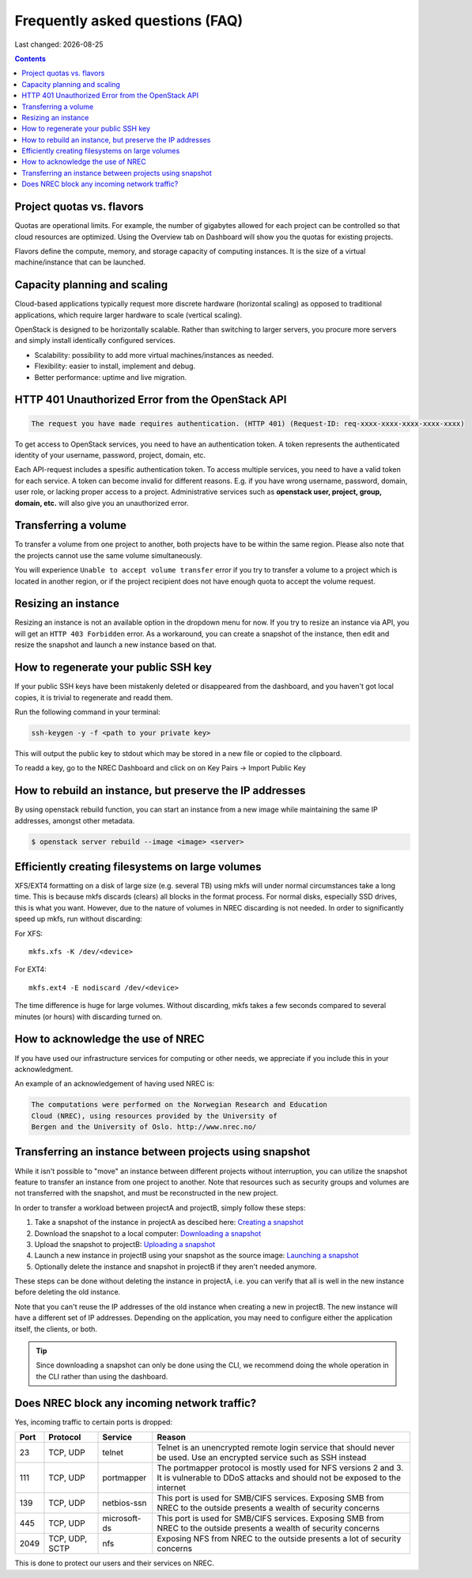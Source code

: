 .. |date| date::

Frequently asked questions (FAQ)
================================

Last changed: |date|

.. contents::

Project quotas vs. flavors
--------------------------

Quotas are operational limits. For example, the number of gigabytes allowed for
each project can be controlled so that cloud resources are optimized.
Using the Overview tab on Dashboard will show you the quotas for existing projects.

Flavors define the compute, memory, and storage capacity of computing instances.
It is the size of a virtual machine/instance that can be launched.

Capacity planning and scaling
-----------------------------

Cloud-based applications typically request more discrete hardware
(horizontal scaling) as opposed to traditional applications, which
require larger hardware to scale (vertical scaling).

OpenStack is designed to be horizontally scalable. Rather than switching
to larger servers, you procure more servers and simply install identically
configured services.

- Scalability: possibility to add more virtual machines/instances as needed.

- Flexibility: easier to install, implement and debug.

- Better performance: uptime and live migration.

HTTP 401 Unauthorized Error from the OpenStack API
--------------------------------------------------

.. code-block:: none

  The request you have made requires authentication. (HTTP 401) (Request-ID: req-xxxx-xxxx-xxxx-xxxx-xxxx)

To get access to OpenStack services, you need to have an
authentication token. A token represents the authenticated identity of
your username, password, project, domain, etc.

Each API-request includes a spesific authentication token. To access
multiple services, you need to have a valid token for each service.  A
token can become invalid for different reasons. E.g. if you have wrong
username, password, domain, user role, or lacking proper access to a
project.  Administrative services such as **openstack user, project,
group, domain, etc.** will also give you an unauthorized error.


Transferring a volume
---------------------

To transfer a volume from one project to another, both projects have
to be within the same region. Please also note that the projects
cannot use the same volume simultaneously.

You will experience ``Unable to accept volume transfer`` error if you
try to transfer a volume to a project which is located in another
region, or if the project recipient does not have enough quota to
accept the volume request.


Resizing an instance
--------------------

Resizing an instance is not an available option in the dropdown menu
for now. If you try to resize an instance via API, you will get an
``HTTP 403 Forbidden`` error. As a workaround, you can create a snapshot
of the instance, then edit and resize the snapshot and launch a new
instance based on that.

How to regenerate your public SSH key
-------------------------------------

If your public SSH keys have been mistakenly deleted or disappeared from the
dashboard, and you haven't got local copies, it is trivial to regenerate and
readd them.

Run the following command in your terminal:

.. code-block:: none

  ssh-keygen -y -f <path to your private key>

This will output the public key to stdout which may be stored in a new file or
copied to the clipboard.

To readd a key, go to the NREC Dashboard and click on on
Key Pairs -> Import Public Key

How to rebuild an instance, but preserve the IP addresses
---------------------------------------------------------

By using openstack rebuild function, you can start an instance from a new image
while maintaining the same IP addresses, amongst other metadata.


.. code-block:: console

    $ openstack server rebuild --image <image> <server>


Efficiently creating filesystems on large volumes
-------------------------------------------------

XFS/EXT4 formatting on a disk of large size (e.g. several TB) using
mkfs will under normal circumstances take a long time. This is because
mkfs discards (clears) all blocks in the format process. For normal
disks, especially SSD drives, this is what you want. However, due to
the nature of volumes in NREC discarding is not needed. In order to
significantly speed up mkfs, run without discarding:

For XFS::

  mkfs.xfs -K /dev/<device>

For EXT4::

  mkfs.ext4 -E nodiscard /dev/<device>

The time difference is huge for large volumes. Without discarding,
mkfs takes a few seconds compared to several minutes (or hours) with
discarding turned on.


How to acknowledge the use of NREC
----------------------------------

If you have used our infrastructure services for computing or other
needs, we appreciate if you include this in your acknowledgment.

An example of an acknowledgement of having used NREC is:

.. code-block:: none

  The computations were performed on the Norwegian Research and Education
  Cloud (NREC), using resources provided by the University of
  Bergen and the University of Oslo. http://www.nrec.no/


Transferring an instance between projects using snapshot
--------------------------------------------------------

.. _Creating a snapshot: snapshot.html#creating
.. _Downloading a snapshot: snapshot.html#downloading
.. _Uploading a snapshot: snapshot.html#uploading
.. _Launching a snapshot: snapshot.html#launching

While it isn't possible to "move" an instance between different
projects without interruption, you can utilize the snapshot feature to
transfer an instance from one project to another. Note that resources
such as security groups and volumes are not transferred with the
snapshot, and must be reconstructed in the new project.

In order to transfer a workload between projectA and projectB, simply
follow these steps:

#. Take a snapshot of the instance in projectA as descibed here:
   `Creating a snapshot`_

#. Download the snapshot to a local computer: `Downloading a
   snapshot`_

#. Upload the snapshot to projectB: `Uploading a snapshot`_

#. Launch a new instance in projectB using your snapshot as the source
   image: `Launching a snapshot`_

#. Optionally delete the instance and snapshot in projectB if they
   aren't needed anymore.
   
These steps can be done without deleting the instance in projectA,
i.e. you can verify that all is well in the new instance before
deleting the old instance.

Note that you can't reuse the IP addresses of the old instance when
creating a new in projectB. The new instance will have a different set
of IP addresses. Depending on the application, you may need to
configure either the application itself, the clients, or both.

.. TIP::
   Since downloading a snapshot can only be done using the CLI, we
   recommend doing the whole operation in the CLI rather than using
   the dashboard.


Does NREC block any incoming network traffic?
---------------------------------------------

Yes, incoming traffic to certain ports is dropped:

+-----+--------+------------+--------------------------------------------+
|Port |Protocol|Service     |Reason                                      |
+=====+========+============+============================================+
|23   |TCP, UDP|telnet      |Telnet is an unencrypted remote login       |
|     |        |            |service that should never be used. Use an   |
|     |        |            |encrypted service such as SSH instead       |
+-----+--------+------------+--------------------------------------------+
|111  |TCP, UDP|portmapper  |The portmapper protocol is mostly used for  |
|     |        |            |NFS versions 2 and 3. It is vulnerable to   |
|     |        |            |DDoS attacks and should not be exposed to   |
|     |        |            |the internet                                |
+-----+--------+------------+--------------------------------------------+
|139  |TCP, UDP|netbios-ssn |This port is used for SMB/CIFS              |
|     |        |            |services. Exposing SMB from NREC to the     |
|     |        |            |outside presents a wealth of security       |
|     |        |            |concerns                                    |
+-----+--------+------------+--------------------------------------------+
|445  |TCP, UDP|microsoft-ds|This port is used for SMB/CIFS              |
|     |        |            |services. Exposing SMB from NREC to the     |
|     |        |            |outside presents a wealth of security       |
|     |        |            |concerns                                    |
+-----+--------+------------+--------------------------------------------+
|2049 |TCP,    |nfs         |Exposing NFS from NREC to the outside       |
|     |UDP,    |            |presents a lot of security concerns         |
|     |SCTP    |            |                                            |
|     |        |            |                                            |
+-----+--------+------------+--------------------------------------------+

This is done to protect our users and their services on NREC.
